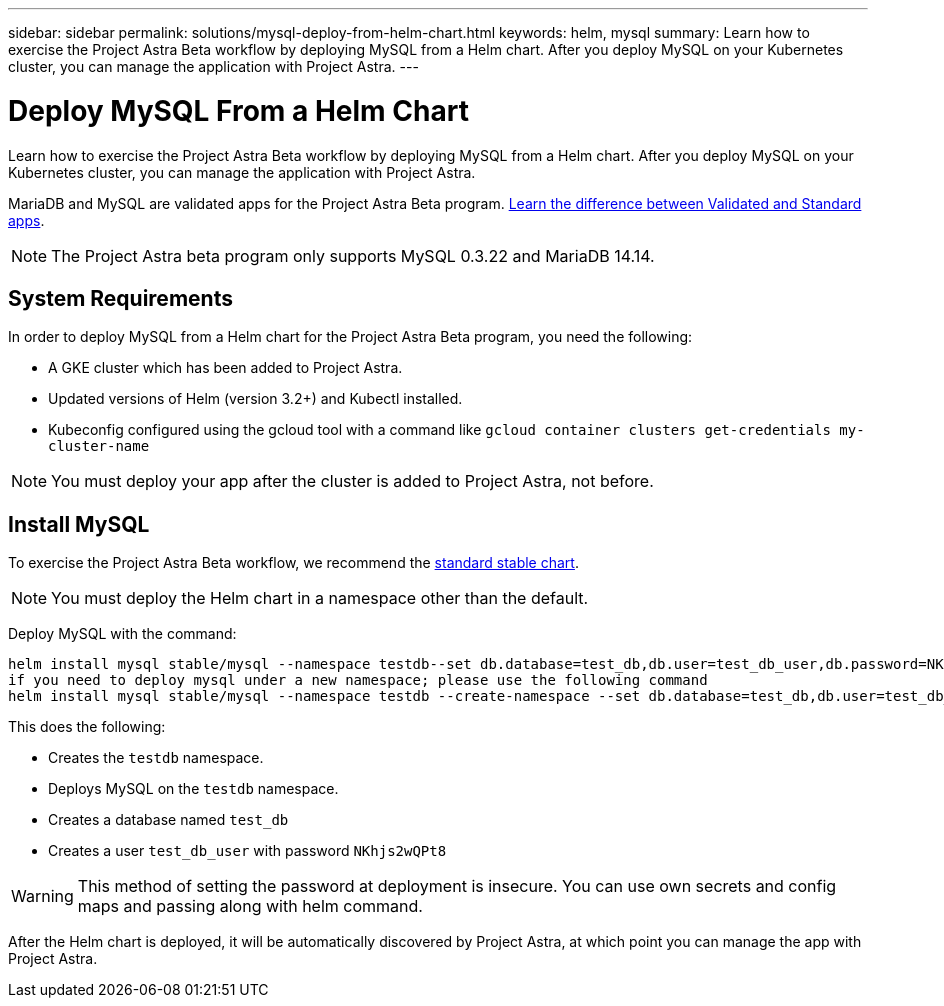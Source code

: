 ---
sidebar: sidebar
permalink: solutions/mysql-deploy-from-helm-chart.html
keywords: helm, mysql
summary: Learn how to exercise the Project Astra Beta workflow by deploying MySQL from a Helm chart. After you deploy MySQL on your Kubernetes cluster, you can manage the application with Project Astra.
---

= Deploy MySQL From a Helm Chart
:hardbreaks:
:icons: font
:imagesdir: ../media/

Learn how to exercise the Project Astra Beta workflow by deploying MySQL from a Helm chart. After you deploy MySQL on your Kubernetes cluster, you can manage the application with Project Astra.

MariaDB and MySQL are validated apps for the Project Astra Beta program. link:../validated-vs-standard.html[Learn the difference between Validated and Standard apps].

NOTE: The Project Astra beta program only supports MySQL 0.3.22 and MariaDB 14.14.

== System Requirements

In order to deploy MySQL from a Helm chart for the Project Astra Beta program, you need the following:

* A GKE cluster which has been added to Project Astra.
* Updated versions of Helm (version 3.2+) and Kubectl installed.
* Kubeconfig configured using the gcloud tool with a command like `gcloud container clusters get-credentials my-cluster-name`

NOTE: You must deploy your app after the cluster is added to Project Astra, not before.

== Install MySQL

To exercise the Project Astra Beta workflow, we recommend the https://github.com/helm/charts/tree/master/stable/mysql[standard stable chart^].

NOTE: You must deploy the Helm chart in a namespace other than the default.

Deploy MySQL with the command:

----
helm install mysql stable/mysql --namespace testdb--set db.database=test_db,db.user=test_db_user,db.password=NKhjs2wQPt8
if you need to deploy mysql under a new namespace; please use the following command
helm install mysql stable/mysql --namespace testdb --create-namespace --set db.database=test_db,db.user=test_db_user,db.password=NKhjs2wQPt8
----

This does the following:

* Creates the `testdb` namespace.
* Deploys MySQL on the `testdb` namespace.
* Creates a database named `test_db`
* Creates a user `test_db_user` with password `NKhjs2wQPt8`

WARNING: This method of setting the password at deployment is insecure. You can use own secrets and config maps and passing along with helm command.

After the Helm chart is deployed, it will be automatically discovered by Project Astra, at which point you can manage the app with Project Astra.
